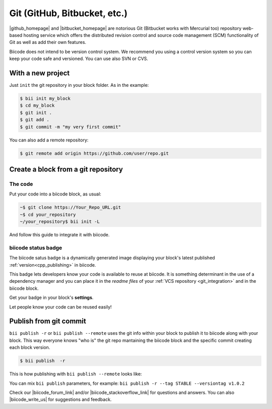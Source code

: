 .. _git_integration:

Git (GitHub, Bitbucket, etc.)
=================================

|github_homepage| and |bitbucket_homepage| are notorious Git (Bitbucket works with Mercurial too) repository web-based hosting service which offers the distributed revision control and source code management (SCM) functionality of Git as well as add their own features.

Biicode does not intend to be version control system. We recommend you using a control version system so you can keep your code safe and versioned. You can use also SVN or CVS.

With a new project
------------------

Just ``init`` the git repository in your block folder. As in the example:

.. code-block:: bash

  $ bii init my_block
  $ cd my_block
  $ git init .
  $ git add .
  $ git commit -m "my very first commit"

You can also add a remote repository:

.. code-block:: bash

  $ git remote add origin https://github.com/user/repo.git

.. _cpp_block_git:

Create a block from a git repository
------------------------------------

The code
^^^^^^^^

Put your code into a biicode block, as usual:

.. code-block:: bash

  ~$ git clone https://Your_Repo_URL.git
  ~$ cd your_repository
  ~/your_repository$ bii init -L

And follow this guide to integrate it with biicode.

biicode status badge
^^^^^^^^^^^^^^^^^^^^

The biicode satus badge is a dynamically generated image displaying your block's latest published :ref:`version<cpp_publishing>` in biicode.

.. image:: /_static/img/c++/biicode_badge.png

This badge lets developers know your code is available to reuse at biicode. It is something determinant in the use of a dependency manager and you can place it in the *readme files* of your :ref:`VCS repository <git_integration>` and in the biicode block.

.. container:: infonote

 Get your badge in your block's **settings**.

Let people know your code can be reused easily!

.. _git_commit:

Publish from git commit
-----------------------

``bii publish -r`` or ``bii publish --remote`` uses the git info within your block to publish it to biicode along with your block. This way everyone knows "who is" the git repo mantaining the biicode block and the specific commit creating each block version.


.. code-block:: bash

  $ bii publish  -r

This is how publishing with ``bii publish --remote`` looks like:

.. image:: /_static/img/c++/bii_publish_remote.png


.. container:: infonote

    You can mix ``bii publish`` parameters, for example: ``bii publish -r --tag STABLE --versiontag v1.0.2``


Check our |biicode_forum_link| and/or |biicode_stackoverflow_link| for questions and answers. You can also |biicode_write_us| for suggestions and feedback.

.. |biicode_forum_link| raw:: html

   <a href="http://forum.biicode.com" target="_blank">biicode's forum</a>

.. |biicode_write_us| raw:: html

   <a href="mailto:support@biicode.com" target="_blank">write us</a>

.. |biicode_stackoverflow_link| raw:: html

   <a href="http://stackoverflow.com/questions/tagged/biicode" target="_blank">StackOverflow tag</a>

.. |github_homepage| raw:: html

   <a href="https://github.com/" target="_blank">GitHub</a>

.. |bitbucket_homepage| raw:: html

   <a href="https://bitbucket.org/" target="_blank">Bitbucket</a>

.. |github_remote| raw:: html
    
    <a href="https://help.github.com/articles/adding-a-remote/" target="_blank">github here</a>

.. |bitbucket_remote| raw:: html
    
    <a href="https://confluence.atlassian.com/display/BITBUCKET/Create+a+repository" target="_blank">bitbucket here</a>
